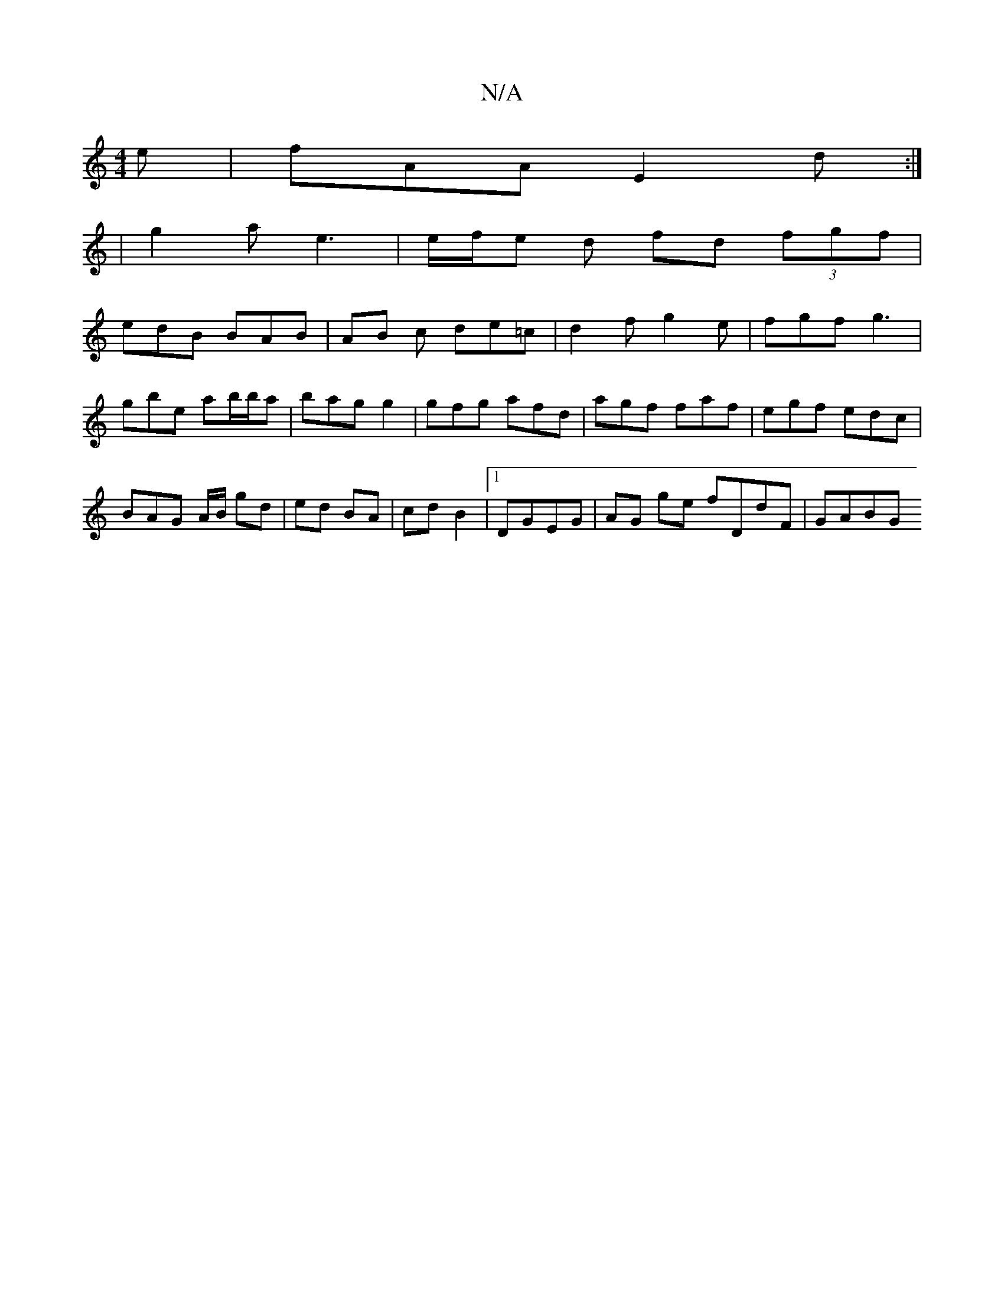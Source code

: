 X:1
T:N/A
M:4/4
R:N/A
K:Cmajor
2 e | fAA E2 d :|
|g2 a- e3 | e/f/-e d fd (3fgf |
edB BAB | AB c de=c | d2 f g2 e | fgf g3 |
gbe ab/b/a | bag g2 | gfg afd | agf faf | egf edc |
BAG A/B/ gd | ed BA | cd B2 |1 DGEG | AG ge fDdF | GABG